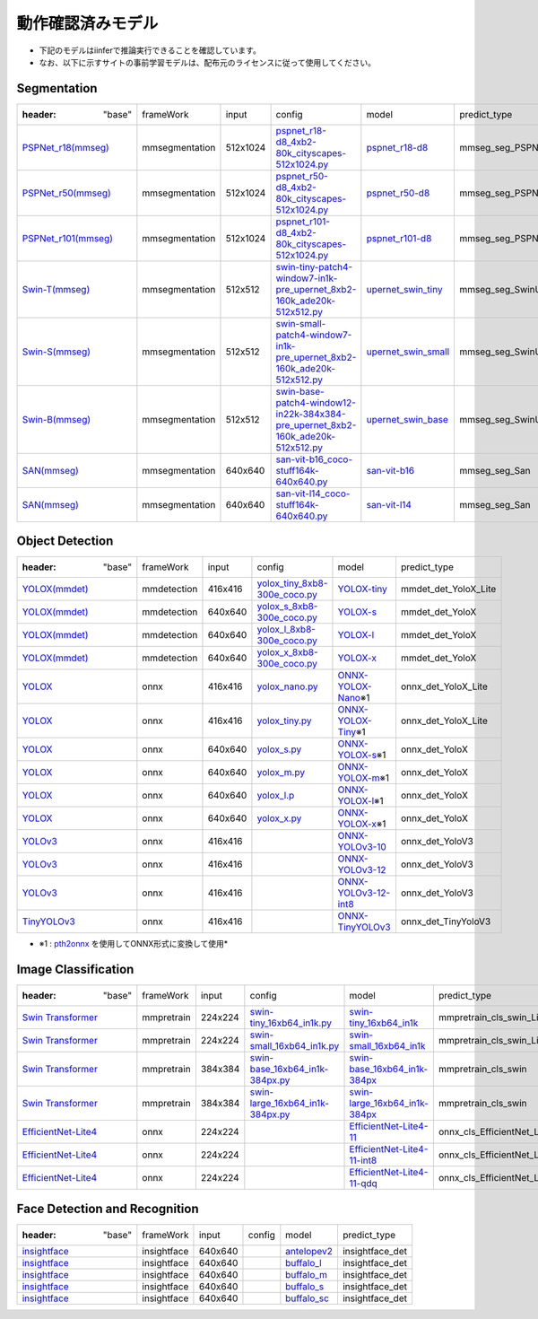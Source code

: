 .. -*- coding: utf-8 -*-

******************
動作確認済みモデル
******************

- 下記のモデルはiinferで推論実行できることを確認しています。
- なお、以下に示すサイトの事前学習モデルは、配布元のライセンスに従って使用してください。

Segmentation
==================

.. csv-table::

    :header: "base","frameWork","input","config","model","predict_type"
    "`PSPNet_r18(mmseg) <https://github.com/open-mmlab/mmsegmentation/blob/main/configs/pspnet>`_ ","mmsegmentation","512x1024","`pspnet_r18-d8_4xb2-80k_cityscapes-512x1024.py <https://github.com/open-mmlab/mmsegmentation/blob/main/configs/pspnet/pspnet_r18-d8_4xb2-80k_cityscapes-512x1024.py>`_ ","`pspnet_r18-d8 <https://download.openmmlab.com/mmsegmentation/v0.5/pspnet/pspnet_r18b-d8_512x1024_80k_cityscapes/pspnet_r18b-d8_512x1024_80k_cityscapes_20201226_063116-26928a60.pth>`_","mmseg_seg_PSPNet"
    "`PSPNet_r50(mmseg) <https://github.com/open-mmlab/mmsegmentation/blob/main/configs/pspnet>`_ ","mmsegmentation","512x1024","`pspnet_r50-d8_4xb2-80k_cityscapes-512x1024.py <https://github.com/open-mmlab/mmsegmentation/blob/main/configs/pspnet/pspnet_r50-d8_4xb2-80k_cityscapes-512x1024.py>`_ ","`pspnet_r50-d8 <https://download.openmmlab.com/mmsegmentation/v0.5/pspnet/pspnet_r50b-d8_512x1024_80k_cityscapes/pspnet_r50b-d8_512x1024_80k_cityscapes_20201225_094315-6344287a.pth>`_","mmseg_seg_PSPNet"
    "`PSPNet_r101(mmseg) <https://github.com/open-mmlab/mmsegmentation/blob/main/configs/pspnet>`_ ","mmsegmentation","512x1024","`pspnet_r101-d8_4xb2-80k_cityscapes-512x1024.py <https://github.com/open-mmlab/mmsegmentation/blob/main/configs/pspnet/pspnet_r101-d8_4xb2-80k_cityscapes-512x1024.py>`_ ","`pspnet_r101-d8 <https://download.openmmlab.com/mmsegmentation/v0.5/pspnet/pspnet_r101b-d8_512x1024_80k_cityscapes/pspnet_r101b-d8_512x1024_80k_cityscapes_20201226_170012-3a4d38ab.pth>`_","mmseg_seg_PSPNet"
    "`Swin-T(mmseg) <https://github.com/open-mmlab/mmsegmentation/blob/main/configs/swin>`_ ","mmsegmentation","512x512","`swin-tiny-patch4-window7-in1k-pre_upernet_8xb2-160k_ade20k-512x512.py <https://github.com/open-mmlab/mmsegmentation/blob/main/configs/swin/swin-tiny-patch4-window7-in1k-pre_upernet_8xb2-160k_ade20k-512x512.py>`_ ","`upernet_swin_tiny <https://download.openmmlab.com/mmsegmentation/v0.5/swin/upernet_swin_tiny_patch4_window7_512x512_160k_ade20k_pretrain_224x224_1K/upernet_swin_tiny_patch4_window7_512x512_160k_ade20k_pretrain_224x224_1K_20210531_112542-e380ad3e.pth>`_","mmseg_seg_SwinUpernet"
    "`Swin-S(mmseg) <https://github.com/open-mmlab/mmsegmentation/blob/main/configs/swin>`_ ","mmsegmentation","512x512","`swin-small-patch4-window7-in1k-pre_upernet_8xb2-160k_ade20k-512x512.py <https://github.com/open-mmlab/mmsegmentation/blob/main/configs/swin/swin-small-patch4-window7-in1k-pre_upernet_8xb2-160k_ade20k-512x512.py>`_ ","`upernet_swin_small <https://download.openmmlab.com/mmsegmentation/v0.5/swin/upernet_swin_small_patch4_window7_512x512_160k_ade20k_pretrain_224x224_1K/upernet_swin_small_patch4_window7_512x512_160k_ade20k_pretrain_224x224_1K_20210526_192015-ee2fff1c.pth>`_","mmseg_seg_SwinUpernet"
    "`Swin-B(mmseg) <https://github.com/open-mmlab/mmsegmentation/blob/main/configs/swin>`_ ","mmsegmentation","512x512","`swin-base-patch4-window12-in22k-384x384-pre_upernet_8xb2-160k_ade20k-512x512.py <https://github.com/open-mmlab/mmsegmentation/blob/main/configs/swin/swin-base-patch4-window12-in22k-384x384-pre_upernet_8xb2-160k_ade20k-512x512.py>`_ ","`upernet_swin_base <https://download.openmmlab.com/mmsegmentation/v0.5/swin/upernet_swin_base_patch4_window12_512x512_160k_ade20k_pretrain_384x384_22K/upernet_swin_base_patch4_window12_512x512_160k_ade20k_pretrain_384x384_22K_20210531_125459-429057bf.pth>`_","mmseg_seg_SwinUpernet"
    "`SAN(mmseg) <https://github.com/open-mmlab/mmsegmentation/tree/main/configs/san>`_ ","mmsegmentation","640x640","`san-vit-b16_coco-stuff164k-640x640.py <https://github.com/open-mmlab/mmsegmentation/blob/main/configs/san/san-vit-b16_coco-stuff164k-640x640.py>`_ ","`san-vit-b16 <https://download.openmmlab.com/mmsegmentation/v0.5/san/san-vit-b16_20230906-fd0a7684.pth>`_","mmseg_seg_San"
    "`SAN(mmseg) <https://github.com/open-mmlab/mmsegmentation/tree/main/configs/san>`_ ","mmsegmentation","640x640","`san-vit-l14_coco-stuff164k-640x640.py <https://github.com/open-mmlab/mmsegmentation/blob/main/configs/san/san-vit-l14_coco-stuff164k-640x640.py>`_ ","`san-vit-l14 <https://download.openmmlab.com/mmsegmentation/v0.5/san/san-vit-l14_20230907-a11e098f.pth>`_","mmseg_seg_San"

Object Detection
==================

.. csv-table::

    :header: "base","frameWork","input","config","model","predict_type"
    "`YOLOX(mmdet) <https://github.com/open-mmlab/mmdetection/blob/main/configs/yolox>`_ ","mmdetection","416x416","`yolox_tiny_8xb8-300e_coco.py <https://github.com/open-mmlab/mmdetection/blob/main/configs/yolox/yolox_tiny_8xb8-300e_coco.py>`_ ","`YOLOX-tiny <https://download.openmmlab.com/mmdetection/v2.0/yolox/yolox_tiny_8x8_300e_coco/yolox_tiny_8x8_300e_coco_20211124_171234-b4047906.pth>`_","mmdet_det_YoloX_Lite"
    "`YOLOX(mmdet) <https://github.com/open-mmlab/mmdetection/blob/main/configs/yolox>`_ ","mmdetection","640x640","`yolox_s_8xb8-300e_coco.py <https://github.com/open-mmlab/mmdetection/blob/main/configs/yolox/yolox_s_8xb8-300e_coco.py>`_ ","`YOLOX-s <https://download.openmmlab.com/mmdetection/v2.0/yolox/yolox_s_8x8_300e_coco/yolox_s_8x8_300e_coco_20211121_095711-4592a793.pth>`_","mmdet_det_YoloX"
    "`YOLOX(mmdet) <https://github.com/open-mmlab/mmdetection/blob/main/configs/yolox>`_ ","mmdetection","640x640","`yolox_l_8xb8-300e_coco.py <https://github.com/open-mmlab/mmdetection/blob/main/configs/yolox/yolox_l_8xb8-300e_coco.py>`_ ","`YOLOX-l <https://download.openmmlab.com/mmdetection/v2.0/yolox/yolox_l_8x8_300e_coco/yolox_l_8x8_300e_coco_20211126_140236-d3bd2b23.pth>`_","mmdet_det_YoloX"
    "`YOLOX(mmdet) <https://github.com/open-mmlab/mmdetection/blob/main/configs/yolox>`_ ","mmdetection","640x640","`yolox_x_8xb8-300e_coco.py <https://github.com/open-mmlab/mmdetection/blob/main/configs/yolox/yolox_x_8xb8-300e_coco.py>`_ ","`YOLOX-x <https://download.openmmlab.com/mmdetection/v2.0/yolox/yolox_x_8x8_300e_coco/yolox_x_8x8_300e_coco_20211126_140254-1ef88d67.pth>`_","mmdet_det_YoloX"
    "`YOLOX <https://github.com/Megvii-BaseDetection/YOLOX/#benchmark>`_ ","onnx","416x416","`yolox_nano.py <https://github.com/Megvii-BaseDetection/YOLOX/blob/main/exps/default/yolox_nano.py>`_ ","`ONNX-YOLOX-Nano <https://github.com/Megvii-BaseDetection/YOLOX/releases/download/0.1.1rc0/yolox_nano.pth>`_※1","onnx_det_YoloX_Lite"
    "`YOLOX <https://github.com/Megvii-BaseDetection/YOLOX/#benchmark>`_ ","onnx","416x416","`yolox_tiny.py <https://github.com/Megvii-BaseDetection/YOLOX/blob/main/exps/default/yolox_tiny.py>`_","`ONNX-YOLOX-Tiny <https://github.com/Megvii-BaseDetection/YOLOX/releases/download/0.1.1rc0/yolox_tiny.pth>`_※1","onnx_det_YoloX_Lite"
    "`YOLOX <https://github.com/Megvii-BaseDetection/YOLOX/#benchmark>`_ ","onnx","640x640","`yolox_s.py <https://github.com/Megvii-BaseDetection/YOLOX/blob/main/exps/default/yolox_s.py>`_","`ONNX-YOLOX-s <https://github.com/Megvii-BaseDetection/YOLOX/releases/download/0.1.1rc0/yolox_s.pth>`_※1","onnx_det_YoloX"
    "`YOLOX <https://github.com/Megvii-BaseDetection/YOLOX/#benchmark>`_ ","onnx","640x640","`yolox_m.py <https://github.com/Megvii-BaseDetection/YOLOX/blob/main/exps/default/yolox_m.py>`_","`ONNX-YOLOX-m <https://github.com/Megvii-BaseDetection/YOLOX/releases/download/0.1.1rc0/yolox_m.pth>`_※1","onnx_det_YoloX"
    "`YOLOX <https://github.com/Megvii-BaseDetection/YOLOX/#benchmark>`_ ","onnx","640x640","`yolox_l.p <https://github.com/Megvii-BaseDetection/YOLOX/blob/main/exps/default/yolox_l.py>`_","`ONNX-YOLOX-l <https://github.com/Megvii-BaseDetection/YOLOX/releases/download/0.1.1rc0/yolox_l.pth>`_※1","onnx_det_YoloX"
    "`YOLOX <https://github.com/Megvii-BaseDetection/YOLOX/#benchmark>`_ ","onnx","640x640","`yolox_x.py <https://github.com/Megvii-BaseDetection/YOLOX/blob/main/exps/default/yolox_x.py>`_","`ONNX-YOLOX-x <https://github.com/Megvii-BaseDetection/YOLOX/releases/download/0.1.1rc0/yolox_x.pth>`_※1","onnx_det_YoloX"
    "`YOLOv3 <https://github.com/onnx/models/tree/main/validated/vision/object_detection_segmentation/yolov3>`_ ","onnx","416x416","","`ONNX-YOLOv3-10 <https://github.com/onnx/models/blob/main/validated/vision/object_detection_segmentation/yolov3/model/yolov3-10.onnx>`_","onnx_det_YoloV3"
    "`YOLOv3 <https://github.com/onnx/models/tree/main/validated/vision/object_detection_segmentation/yolov3>`_ ","onnx","416x416","","`ONNX-YOLOv3-12 <https://github.com/onnx/models/blob/main/validated/vision/object_detection_segmentation/yolov3/model/yolov3-12.onnx>`_","onnx_det_YoloV3"
    "`YOLOv3 <https://github.com/onnx/models/tree/main/validated/vision/object_detection_segmentation/yolov3>`_ ","onnx","416x416","","`ONNX-YOLOv3-12-int8 <https://github.com/onnx/models/blob/main/validated/vision/object_detection_segmentation/yolov3/model/yolov3-12-int8.onnx>`_","onnx_det_YoloV3"
    "`TinyYOLOv3 <https://github.com/onnx/models/tree/main/validated/vision/object_detection_segmentation/tiny-yolov3>`_ ","onnx","416x416","","`ONNX-TinyYOLOv3 <https://github.com/onnx/models/blob/main/validated/vision/object_detection_segmentation/tiny-yolov3/model/tiny-yolov3-11.onnx>`_","onnx_det_TinyYoloV3"

- ※1 : `pth2onnx <https://github.com/hamacom2004jp/pth2onnx>`_ を使用してONNX形式に変換して使用*

Image Classification
======================

.. csv-table::

    :header: "base","frameWork","input","config","model","predict_type"
    "`Swin Transformer <https://github.com/open-mmlab/mmpretrain/tree/master/configs/swin_transformer>`_ ","mmpretrain","224x224","`swin-tiny_16xb64_in1k.py <https://github.com/open-mmlab/mmclassification/blob/master/configs/swin_transformer/swin-tiny_16xb64_in1k.py>`_ ","`swin-tiny_16xb64_in1k <https://download.openmmlab.com/mmclassification/v0/swin-transformer/swin_tiny_224_b16x64_300e_imagenet_20210616_090925-66df6be6.pth>`_","mmpretrain_cls_swin_Lite"
    "`Swin Transformer <https://github.com/open-mmlab/mmpretrain/tree/master/configs/swin_transformer>`_ ","mmpretrain","224x224","`swin-small_16xb64_in1k.py <https://github.com/open-mmlab/mmclassification/blob/master/configs/swin_transformer/swin-small_16xb64_in1k.py>`_","`swin-small_16xb64_in1k <https://download.openmmlab.com/mmclassification/v0/swin-transformer/swin_small_224_b16x64_300e_imagenet_20210615_110219-7f9d988b.pth>`_","mmpretrain_cls_swin_Lite"
    "`Swin Transformer <https://github.com/open-mmlab/mmpretrain/tree/master/configs/swin_transformer>`_ ","mmpretrain","384x384","`swin-base_16xb64_in1k-384px.py <https://github.com/open-mmlab/mmclassification/blob/master/configs/swin_transformer/swin-base_16xb64_in1k-384px.py>`_","`swin-base_16xb64_in1k-384px <https://download.openmmlab.com/mmclassification/v0/swin-transformer/convert/swin_base_patch4_window12_384-02c598a4.pth>`_","mmpretrain_cls_swin"
    "`Swin Transformer <https://github.com/open-mmlab/mmpretrain/tree/master/configs/swin_transformer>`_ ","mmpretrain","384x384","`swin-large_16xb64_in1k-384px.py <https://github.com/open-mmlab/mmclassification/blob/master/configs/swin_transformer/swin-large_16xb64_in1k-384px.py>`_","`swin-large_16xb64_in1k-384px <https://download.openmmlab.com/mmclassification/v0/swin-transformer/convert/swin_large_patch4_window12_384_22kto1k-0a40944b.pth>`_","mmpretrain_cls_swin"
    "`EfficientNet-Lite4 <https://github.com/onnx/models/tree/main/validated/vision/classification/efficientnet-lite4>`_ ","onnx","224x224","","`EfficientNet-Lite4-11 <https://github.com/onnx/models/blob/main/validated/vision/classification/efficientnet-lite4/model/efficientnet-lite4-11.onnx>`_","onnx_cls_EfficientNet_Lite4"
    "`EfficientNet-Lite4 <https://github.com/onnx/models/tree/main/validated/vision/classification/efficientnet-lite4>`_ ","onnx","224x224","","`EfficientNet-Lite4-11-int8 <https://github.com/onnx/models/blob/main/validated/vision/classification/efficientnet-lite4/model/efficientnet-lite4-11-int8.onnx>`_","onnx_cls_EfficientNet_Lite4"
    "`EfficientNet-Lite4 <https://github.com/onnx/models/tree/main/validated/vision/classification/efficientnet-lite4>`_ ","onnx","224x224","","`EfficientNet-Lite4-11-qdq <https://github.com/onnx/models/blob/main/validated/vision/classification/efficientnet-lite4/model/efficientnet-lite4-11-qdq.onnx>`_","onnx_cls_EfficientNet_Lite4"

Face Detection and Recognition
================================

.. csv-table::

    :header: "base","frameWork","input","config","model","predict_type"
    "`insightface <https://github.com/deepinsight/insightface/tree/master/python-package>`_ ","insightface","640x640","","`antelopev2 <https://drive.google.com/file/d/18wEUfMNohBJ4K3Ly5wpTejPfDzp-8fI8/view?usp=sharing>`_","insightface_det"
    "`insightface <https://github.com/deepinsight/insightface/tree/master/python-package>`_ ","insightface","640x640","","`buffalo_l <https://drive.google.com/file/d/1qXsQJ8ZT42_xSmWIYy85IcidpiZudOCB/view?usp=sharing>`_","insightface_det"
    "`insightface <https://github.com/deepinsight/insightface/tree/master/python-package>`_ ","insightface","640x640","","`buffalo_m <https://drive.google.com/file/d/1net68yNxF33NNV6WP7k56FS6V53tq-64/view?usp=sharing>`_","insightface_det"
    "`insightface <https://github.com/deepinsight/insightface/tree/master/python-package>`_ ","insightface","640x640","","`buffalo_s <https://drive.google.com/file/d/1pKIusApEfoHKDjeBTXYB3yOQ0EtTonNE/view?usp=sharing>`_","insightface_det"
    "`insightface <https://github.com/deepinsight/insightface/tree/master/python-package>`_ ","insightface","640x640","","`buffalo_sc <https://drive.google.com/file/d/19I-MZdctYKmVf3nu5Da3HS6KH5LBfdzG/view?usp=sharing>`_","insightface_det"

